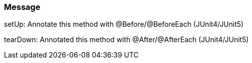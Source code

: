 === Message

setUp: Annotate this method with @Before/@BeforeEach (JUnit4/JUnit5)

tearDown: Annotated this method with @After/@AfterEach (JUnit4/JUnit5) 

